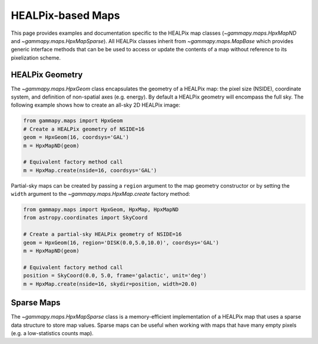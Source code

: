 .. _hpxmap:

HEALPix-based Maps
==================

This page provides examples and documentation specific to the HEALPix
map classes (`~gammapy.maps.HpxMapND` and
`~gammapy.maps.HpxMapSparse`).  All HEALPix classes inherit from
`~gammapy.maps.MapBase` which provides generic interface methods that can be be
used to access or update the contents of a map without reference to
its pixelization scheme.

HEALPix Geometry
----------------

The `~gammapy.maps.HpxGeom` class encapsulates the geometry of a
HEALPix map: the pixel size (NSIDE), coordinate system, and definition
of non-spatial axes (e.g. energy).  By default a HEALPix geometry will
encompass the full sky.  The following example shows how to create
an all-sky 2D HEALPix image:

.. code:: python

   from gammapy.maps import HpxGeom
   # Create a HEALPix geometry of NSIDE=16
   geom = HpxGeom(16, coordsys='GAL')
   m = HpxMapND(geom)

   # Equivalent factory method call
   m = HpxMap.create(nside=16, coordsys='GAL')

Partial-sky maps can be created by passing a ``region`` argument to
the map geometry constructor or by setting the ``width`` argument to
the `~gammapy.maps.HpxMap.create` factory method:

.. code:: python

   from gammapy.maps import HpxGeom, HpxMap, HpxMapND
   from astropy.coordinates import SkyCoord

   # Create a partial-sky HEALPix geometry of NSIDE=16
   geom = HpxGeom(16, region='DISK(0.0,5.0,10.0)', coordsys='GAL')
   m = HpxMapND(geom)

   # Equivalent factory method call
   position = SkyCoord(0.0, 5.0, frame='galactic', unit='deg')
   m = HpxMap.create(nside=16, skydir=position, width=20.0)





Sparse Maps
-----------

The `~gammapy.maps.HpxMapSparse` class is a memory-efficient
implementation of a HEALPix map that uses a sparse data structure to
store map values.  Sparse maps can be useful when working with maps
that have many empty pixels (e.g. a low-statistics counts map).
